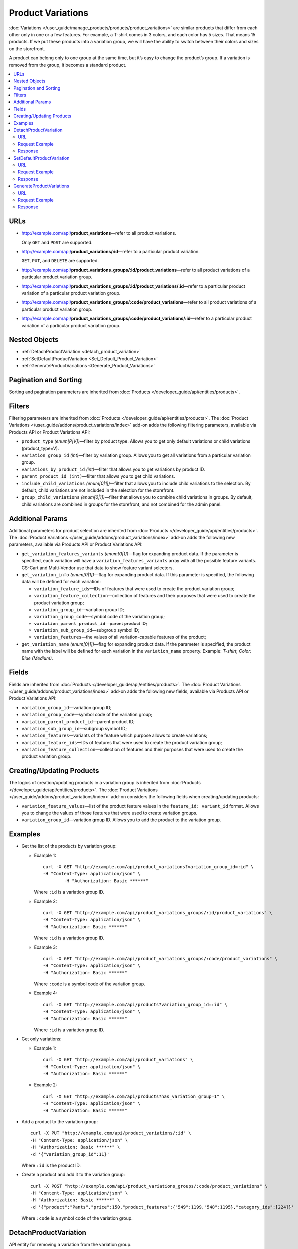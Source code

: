 ******************
Product Variations
******************

:doc:`Variations </user_guide/manage_products/products/product_variations>` are similar products that differ from each other only in one or a few features. For example, a T-shirt comes in 3 colors, and each color has 5 sizes. That means 15 products. If we put these products into a variation group, we will have the ability to switch between their colors and sizes on the storefront.

A product can belong only to one group at the same time, but it’s easy to change the product’s group. If a variation is removed from the group, it becomes a standard product. 

.. contents::
   :backlinks: none
   :local:


URLs
====

* http://example.com/api/**product_variations**—refer to all product variations. 

  Only ``GET`` and ``POST`` are supported.

* http://example.com/api/**product_variations/:id**—refer to a particular product variation. 

  ``GET``, ``PUT``, and ``DELETE`` are supported.

* http://example.com/api/**product_variations_groups/:id/product_variations**—refer to all product variations of a particular product variation group.

* http://example.com/api/**product_variations_groups/:id/product_variations/:id**—refer to a particular product variation of a particular product variation group.

* http://example.com/api/**product_variations_groups/:code/product_variations**—refer to all product variations of a particular product variation group.

* http://example.com/api/**product_variations_groups/:code/product_variations/:id**—refer to a particular product variation of a particular product variation group.


Nested Objects
==============

* :ref:`DetachProductVariation <detach_product_variation>`

* :ref:`SetDefaultProductVariation <Set_Default_Product_Variation>`

* :ref:`GenerateProductVariations <Generate_Product_Variations>`


Pagination and Sorting
======================

Sorting and pagination parameters are inherited from :doc:`Products </developer_guide/api/entities/products>`.


Filters
=======

Filtering parameters are inherited from :doc:`Products </developer_guide/api/entities/products>`. The :doc:`Product Variations </user_guide/addons/product_variations/index>` add-on adds the following filtering parameters, available via Products API or Product Variations API:

* ``product_type`` *(enum[P|V])*—filter by product type. Allows you to get only default variations or child variations (product_type=V).

* ``variation_group_id`` *(int)*—filter by variation group. Allows you to get all variations from a particular variation group.

* ``variations_by_product_id`` *(int)*—filter that allows you to get variations by product ID.

* ``parent_product_id (int)``—filter that allows you to get child variations.

* ``include_child_variations`` *(enum[0|1])*—filter that allows you to include child variations to the selection. By default, child variations are not included in the selection for the storefront.

* ``group_child_variations`` *(enum[0|1])*—filter that allows you to combine child variations in groups. By default, child variations are combined in groups for the storefront, and not combined for the admin panel.


Additional Params
=================

Additional parameters for product selection are inherited from :doc:`Products </developer_guide/api/entities/products>`. The :doc:`Product Variations </user_guide/addons/product_variations/index>` add-on adds the following new parameters, available via Products API or Product Variations API:

* ``get_variation_features_variants`` *(enum[0|1])*—flag for expanding product data. If the parameter is specified, each variation will have a ``variation_features_variants`` array with all the possible feature variants. CS-Cart and Multi-Vendor use that data to show feature variant selectors.

* ``get_variation_info`` *(enum[0|1])*—flag for expanding product data. If this parameter is specified, the following data will be defined for each variation:

  * ``variation_feature_ids``—IDs of features that were used to create the product variation group;

  * ``variation_feature_collection``—collection of features and their purposes that were used to create the product variation group;

  * ``variation_group_id``—variation group ID;

  * ``variation_group_code``—symbol code of the variation group;

  * ``variation_parent_product_id``—parent product ID;

  * ``variation_sub_group_id``—subgroup symbol ID;

  * ``variation_features``—the values of all variation-capable features of the product; 

* ``get_variation_name`` *(enum[0|1])*—flag for expanding product data. If the parameter is specified, the product name with the label will be defined for each variation in the ``variation_name`` property. Example: *T-shirt, Color: Blue (Medium)*.


Fields
======

Fields are inherited from :doc:`Products </developer_guide/api/entities/products>`. The :doc:`Product Variations </user_guide/addons/product_variations/index>` add-on adds the following new fields, available via Products API or Product Variations API:

* ``variation_group_id``—variation group ID; 

* ``variation_group_code``—symbol code of the variation group;

* ``variation_parent_product_id``—parent product ID;

* ``variation_sub_group_id``—subgroup symbol ID;

* ``variation_features``—variants of the feature which purpose allows to create variations;

* ``variation_feature_ids``—IDs of features that were used to create the product variation group;

* ``variation_feature_collection``—collection of features and their purposes that were used to create the product variation group.


Creating/Updating Products
==========================

The logics of creation/updating products in a variation group is inherited from :doc:`Products </developer_guide/api/entities/products>`. The :doc:`Product Variations </user_guide/addons/product_variations/index>` add-on considers the following fields when creating/updating products:

* ``variation_feature_values``—list of the product feature values in the ``feature_id: variant_id`` format. Allows you to change the values of those features that were used to create variation groups. 

* ``variation_group_id``—variation group ID. Allows you to add the product to the variation group.


Examples
========

* Get the list of the products by variation group:

  * Example 1::

    	curl -X GET "http://example.com/api/product_variations?variation_group_id=:id" \
     	-H "Content-Type: application/json" \
 		-H "Authorization: Basic ******"

    Where ``:id`` is a variation group ID.

  * Example 2::

		curl -X GET "http://example.com/api/product_variations_groups/:id/product_variations" \
 		-H "Content-Type: application/json" \
 		-H "Authorization: Basic ******"

    Where ``:id`` is a variation group ID.

  * Example 3::

		curl -X GET "http://example.com/api/product_variations_groups/:code/product_variations" \
 		-H "Content-Type: application/json" \
 		-H "Authorization: Basic ******"

    Where ``:code`` is a symbol code of the variation group.

  * Example 4::

		curl -X GET "http://example.com/api/products?variation_group_id=:id" \
 		-H "Content-Type: application/json" \
 		-H "Authorization: Basic ******"

    Where ``:id`` is a variation group ID.

* Get only variations:

  * Example 1::

		curl -X GET "http://example.com/api/product_variations" \
 		-H "Content-Type: application/json" \
 		-H "Authorization: Basic ******"

  * Example 2::

		curl -X GET "http://example.com/api/products?has_variation_group=1" \
		-H "Content-Type: application/json" \
 		-H "Authorization: Basic ******"

* Add a product to the variation group::

      curl -X PUT "http://example.com/api/product_variations/:id" \
      -H "Content-Type: application/json" \
      -H "Authorization: Basic ******" \
      -d '{"variation_group_id":11}'

  Where ``:id`` is the product ID.
  
* Create a product and add it to the variation group::

      curl -X POST "http://example.com/api/product_variations_groups/:code/product_variations" \
      -H "Content-Type: application/json" \
      -H "Authorization: Basic ******" \
      -d '{"product":"Pants","price":150,"product_features":{"549":1199,"548":1195},"category_ids":[224]}'

  Where ``:code`` is a symbol code of the variation group.

.. _detach_product_variation:


DetachProductVariation
======================

API entity for removing a variation from the variation group.


URL
+++

http://example.com/api/**product_variations/:id/detach_product_variation**—only ``POST`` requests are supported.


Request Example
+++++++++++++++

::

      curl -X POST "http://example.com/api/product_variations/:id/detach_product_variation" \
       -H "Content-Type: application/json" \
       -H "Authorization: Basic ******" \
       -d '{}'
 
Where ``:id`` is a product ID that has to be deleted from the product variation group.


Response
++++++++

If the request is successful, you’ll receive **201 HTTP**.

.. _Set_Default_Product_Variation:


SetDefaultProductVariation
==========================

API entity for setting a variation as the default one.


URL
+++

http://example.com/api/**product_variations/:id/set_default_product_variation**—only ``POST`` requests are supported.


Request Example
+++++++++++++++

::

      curl -X POST "http://example.com/api/product_variations/292/set_default_product_variation" \
       -H "Content-Type: application/json" \
       -H "Authorization: Basic ******" \
       -d '{}'
 
Where ``:id`` is the ID of the new default product in the variation group.


Response
++++++++

If the request is successful, you’ll receive **201 HTTP**.

.. _Generate_Product_Variations:


GenerateProductVariations
=========================

API entity for generating variations based on combinations of product features.

URL
+++

http://example.com/api/**product_variations/:id/generate_product_variations**—only ``POST`` requests are supported.


Request Example
+++++++++++++++

::

      curl -X POST "http://example.com/api/product_variations/:id/generate_product_variations" \
       -H "Content-Type: application/json" \
       -H "Authorization: Basic ****" \
       -d '{"combinations":[{"548":1193,"549":1200},{"548":1197,"549":1199}]}'

Where:

* ``:id`` is the ID of the product to create variations for;

* ``combinations`` is the list of the feature variants combinations in the ``feature_id: variant_id`` format.


Response
++++++++

::

	{
	   "group":{
	      "id":13,
	      "code":"PV-93ECD34F4",
	      "features":[
	         {
	            "feature_id":549,
	            "purpose":"group_catalog_item",
	            "is_purpose_create_catalog_item":true,
	            "is_purpose_create_variation_of_catalog_item":false
	         },
	         {
	            "feature_id":548,
	            "purpose":"group_variation_catalog_item",
	            "is_purpose_create_catalog_item":false,
	            "is_purpose_create_variation_of_catalog_item":true
	         }
	      ],
	      "products":[
	         {
	            "product_id":295,
	            "parent_product_id":0,
	            "company_id":1,
 	           "feature_values":[
	               {
	                  "feature_id":549,
	                  "variant_id":"1199"
	               },
	               {
	                  "feature_id":548,
	                  "variant_id":"1194"
	               }
	            ]
	         },
	         {
	            "product_id":296,
	            "parent_product_id":0,
	            "company_id":1,
	            "feature_values":[
	               {
 	                 "feature_id":549,
	                  "variant_id":"1200"
	               },
	               {
	                  "feature_id":548,
	                  "variant_id":"1193"
	               }
	            ]
	         },
	         {
	            "product_id":297,
	            "parent_product_id":295,
	            "company_id":1,
	            "feature_values":[
	               {
	                  "feature_id":549,
	                  "variant_id":"1199"
	               },
	               {
	                  "feature_id":548,
	                  "variant_id":"1197"
	               }
	            ]
	         }
	      ],
	      "created_at":1585055941,
	      "updated_at":1585055941
	   },
	   "products_status":{
	      "295":1,
	      "296":1,
	      "297":1
	   }
	}

Where:

* ``group``—object that describes a variation group. Check :doc:`this article </developer_guide/api/entities/product_variation_groups>` to find out more about the variation groups.

* ``products_status``— statuses of the result of adding the product to the variation group in the ``product_id: result`` format. The result can take on the following values:

  * *0*—no changes;

  * *1*—the product has been added to the variation group;

  * *2*—the product has been updated in the variation group;

  * *253*—the vendor/storefront the product belongs to does not match other products in the variation group;

  * *254*—the combination of feature variants already exists in the variation group;

  * *255*—the product does not have the feature that matches the variation group;

  * *200*—unknown error.

